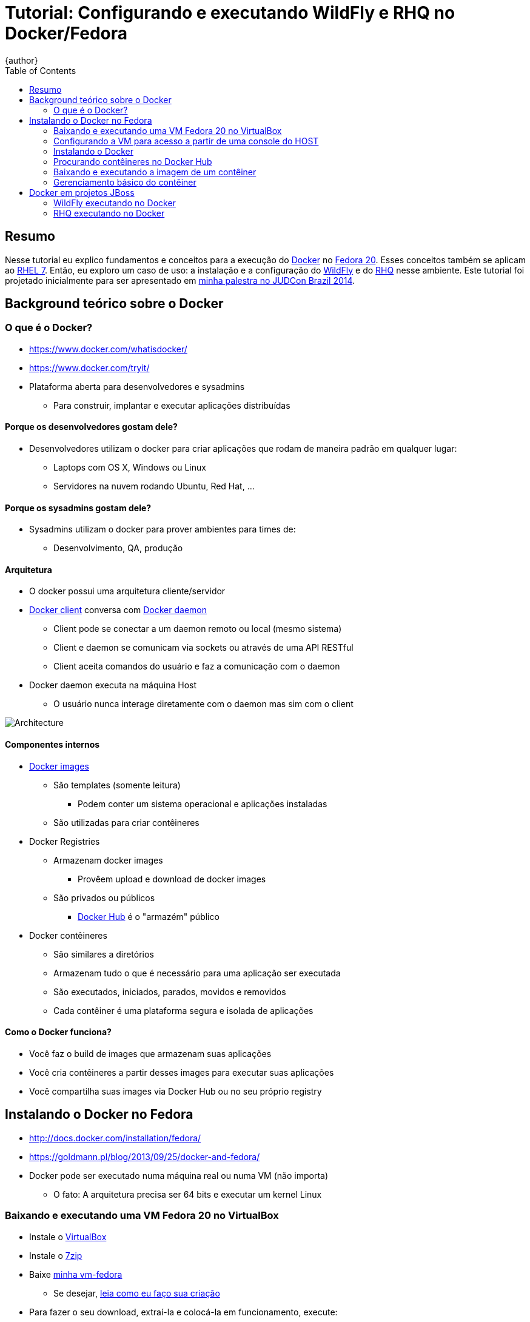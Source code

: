 = Tutorial: Configurando e executando WildFly e RHQ no Docker/Fedora
{author}
:page-layout: base
:toc: right
:experimental:

== Resumo
Nesse tutorial eu explico fundamentos e conceitos para a execução do https://www.docker.com/[Docker] no https://fedoraproject.org/[Fedora 20]. Esses conceitos também se aplicam ao https://access.redhat.com/documentation/en-US/Red_Hat_Enterprise_Linux/7/[RHEL 7]. Então, eu exploro um caso de uso: a instalação e a configuração do http://wildfly.org/[WildFly] e do http://wildfly.org/[RHQ] nesse ambiente. Este tutorial foi projetado inicialmente para ser apresentado em http://www.jboss.org/events/JUDCon/2014/brazil/speakers.html#wildfly[minha palestra no JUDCon Brazil 2014].

== Background teórico sobre o Docker

=== O que é o Docker?
* https://www.docker.com/whatisdocker/
* https://www.docker.com/tryit/
* Plataforma aberta para desenvolvedores e sysadmins
** Para construir, implantar e executar aplicações distribuídas

==== Porque os desenvolvedores gostam dele?
* Desenvolvedores utilizam o docker para criar aplicações que rodam de maneira padrão em qualquer lugar:
** Laptops com OS X, Windows ou Linux
** Servidores na nuvem rodando Ubuntu, Red Hat, ...

==== Porque os sysadmins gostam dele?
* Sysadmins utilizam o docker para prover ambientes para times de:
** Desenvolvimento, QA, produção

==== Arquitetura
* O docker possui uma arquitetura cliente/servidor
* https://docs.docker.com/introduction/understanding-docker/#the-docker-client[Docker client] conversa com https://docs.docker.com/introduction/understanding-docker/#the-docker-daemon[Docker daemon]
** Client pode se conectar a um daemon remoto ou local (mesmo sistema)
** Client e daemon se comunicam via sockets ou através de uma API RESTful
** Client aceita comandos do usuário e faz a comunicação com o daemon
* Docker daemon executa na máquina Host
** O usuário nunca interage diretamente com o daemon mas sim com o client

image::https://docs.docker.com/article-img/architecture.svg[Architecture]

==== Componentes internos
* https://docs.docker.com/introduction/understanding-docker/#inside-docker[Docker images]
** São templates (somente leitura)
*** Podem conter um sistema operacional e aplicações instaladas
** São utilizadas para criar contêineres
* Docker Registries
** Armazenam docker images
*** Provêem upload e download de docker images
** São privados ou públicos
*** http://hub.docker.com/[Docker Hub] é o "armazém" público
* Docker contêineres
** São similares a diretórios
** Armazenam tudo o que é necessário para uma aplicação ser executada
** São executados, iniciados, parados, movidos e removidos
** Cada contêiner é uma plataforma segura e isolada de aplicações


==== Como o Docker funciona?
* Você faz o build de images que armazenam suas aplicações
* Você cria contêineres a partir desses images para executar suas aplicações
* Você compartilha suas images via Docker Hub ou no seu próprio registry

== Instalando o Docker no Fedora
* http://docs.docker.com/installation/fedora/
* https://goldmann.pl/blog/2013/09/25/docker-and-fedora/
* Docker pode ser executado numa máquina real ou numa VM (não importa)
** O fato: A arquitetura precisa ser 64 bits e executar um kernel Linux

=== Baixando e executando uma VM Fedora 20 no VirtualBox
* Instale o http://virtualbox.org[VirtualBox]
* Instale o http://7zip.org[7zip]
* Baixe http://gdriv.es/vm-fedora[minha vm-fedora]
** Se desejar, https://github.com/paulojeronimo/vms/[leia como eu faço sua criação]
* Para fazer o seu download, extraí-la e colocá-la em funcionamento, execute:
[source,bash]
----
cd ~/VirtualBox\ VMs/
bash <(curl -L http://j.mp/vm-fedora-download)
7za x vm-fedora.7z.001
VBoxManage registervm "$PWD/vm-fedora/vm-fedora.vbox"
VBoxManage startvm vm-fedora
----
* _Também poderíamos utilizar o https://www.vagrantup.com/[Vagrant] (leia http://paulojeronimo.github.io/tutorial-vagrant/[o tutorial que escrevi a seu respeito]) ou uma máquina não virtualizada com a instalação do Fedora 20. Mas, neste tutorial, não estou utilizando-o._

=== Configurando a VM para acesso a partir de uma console do HOST
Apenas como exemplo (não execute), uma alternativa para acessar a console da VM no HOST seria criar um túnel reverso fazendo um ssh da console da VM para o HOST:
[source,bash]
----
ssh -f -N -R 2222:localhost:22 pj@base
----
Dessa forma, a partir da console do HOST poderíamos acessar o HOST com os seguintes comandos:
----
ssh-copy-id -p 2222 aluno@localhost
ssh -p 2222 aluno@localhost
----
O problema de fazer isso é que, mais a frente nesse tutorial, testaremos o acesso ao WildFly através de um IP válido para o HOST ao invés de fazermos túeis para as portas 8080 e 9990. Então, precisaremos parar a VM e fazer algumas configurações:
[source,bash]
----
VBoxManage acpipowerbutton vm-fedora
VBoxManage hostonlyif create
VBoxManage hostonlyif ipconfig vboxnet0 --ip 192.168.0.253 --netmask 255.255.255.0
VBoxManage modifyvm vm-fedora --nic2 hostonly --hostonlyadapter2 vboxnet0
VBoxManage startvm vm-fedora
f=/etc/hosts; sudo sed -i '' '/vm-fedora/d' $f
echo -e "192.168.0.254\tvm-fedora" | sudo tee -a $f
----
Logue-se como aluno (senha: @lun0123) na console da VM e execute:
[source,bash]
----
cat <<'EOF' | sudo tee /etc/sysconfig/network-scripts/ifcfg-static-p7p1
DEVICE=p7p1
BOOTPROTO=none
ONBOOT=yes
IPADDR=192.168.0.254
PREFIX=24
GATEWAY=192.168.0.254
EOF
sudo nmcli con reload
sudo nmcli con up "System static-p7p1"
ping 192.168.0.253
sudo yum -y install vim tree lynx
----
Volte ao console do HOST e execute:
[source,bash]
----
ping vm-fedora
ssh-copy-id aluno@vm-fedora
ssh aluno@vm-fedora
----

=== Instalando o Docker
Na VM, execute:
[source,bash]
----
sudo yum -y install docker-io
sudo systemctl start docker
sudo systemctl enable docker
----

=== Procurando contêineres no Docker Hub
Na VM, execute:
[source,bash]
----
sudo docker search fedora | less
sudo docker search wildfly | less
sudo docker search rhq | less
----

=== Baixando e executando a imagem de um contêiner
Na VM, execute:
[source,bash]
----
sudo docker run -i -t fedora /bin/bash
----
Parâmetros:
. `run` - executa um contêiner
. `-i` - mantem o stdin aberto, mesmo que não haja nada anexado
. `-t` - aloca um pseudo terminal, dessa forma podermos interagir diretamente com o contêiner
. `fedora` - ID da imagem, pode ser uma tag ou um hash (id)
. `/bin/bash` - o comando que será executado após o contêiner ser iniciado
Detalhes:
. Se o contêiner não estiver no cache local ele será baixado
.. Se quiséssesmos apenas baixar essa imagem, sem executar nada, poderíamos simplesmente rodar `sudo docker pull fedora`
. O prompt de comando apresentado será da forma root@<id>

=== Gerenciamento básico do contêiner
Pare o contêiner pressionando kbd:[Ctrl+D]
* O contêiner será parado mas, poderá ser reiniciado ou removido
Para remover o contêiner, você precisará saber seu id
* O comando `sudo docker ps` mostra o id dos contêineres em execução
Para ver todos os contêineres, inclusive os parados, execute `sudo docker ps -a`
Observemos a seguir a saída de meu último comando:
[source]
----
CONTAINER ID        IMAGE               COMMAND             CREATED             STATUS                      PORTS               NAMES
d30ae9376851        fedora:latest       "/bin/bash"         27 minutes ago      Exited (0) 24 minutes ago                       drunk_curie
----
Removamos o contêiner, como no exemplo que eu apresento abaixo (substitua o id pelo que é apresentado na tua saída):
[source,bash]
----
sudo docker rm d30ae9376851
----
Reexecutemos o contêiner:
[source,bash]
----
sudo docker run -i -t fedora /bin/bash
----
Listemos as images instaladas:
[source,bash]
----
sudo docker images
----
Vejamos, buscando e instalando, o espaço ocupado por uma image. Em seguida façamos sua remoção.
[source,bash]
----
sudo docker search centos | grep tomcat | grep jdk
sudo docker pull toprightgroup/narwhal-centos7-jdk7-tomcat8
sudo docker images
----
Observemos a saída do último comando
[source]
----
REPOSITORY                                   TAG                 IMAGE ID            CREATED             VIRTUAL SIZE
fedora                                       rawhide             fdc0b700f96b        12 hours ago        379.5 MB
fedora                                       21                  a0ebecffd812        12 hours ago        375.8 MB
fedora                                       20                  5cc8a068a737        12 hours ago        374 MB
fedora                                       heisenbug           5cc8a068a737        12 hours ago        374 MB
fedora                                       latest              5cc8a068a737        12 hours ago        374 MB
toprightgroup/narwhal-centos7-jdk7-tomcat8   master              3c7716848106        4 weeks ago         621.5 MB
toprightgroup/narwhal-centos7-jdk7-tomcat8   b1                  7441456d75c2        6 weeks ago         618.2 MB
----
Para remover a image toprightgroup/narwhal-centos7-jdk7-tomcat8 (que não será utilizada e está ocupando mais de 1 GB no disco) e depois verificar, basta fazermos:
[source,bash]
----
sudo docker rmi 3c7
sudo docker rmi 744
sudo docker images
----

== Docker em projetos JBoss
O JBoss possui vários projetos utilizando o Docker. Leia mais sobre isso nos seguintes links:

* http://www.jboss.org/docker/
* https://goldmann.pl/blog/2014/07/08/jboss-projects-as-docker-images/

=== WildFly executando no Docker
Executemos o WildFly em modo standalone:
[source,bash]
----
sudo docker run -it jboss/wildfly
----
Dessa forma, para acessar o JBoss na porta 8080 (dentro da VM), é necessário descobrir o IP do contêiner. Abra um novo console na VM e execute os seguintes comandos:
[source,bash]
-----
CID=$(sudo docker ps -a | grep -i up| awk '{ print $1; }')
echo CID
IP=$(sudo docker inspect --format '{{ .NetworkSettings.IPAddress }}' $CID)
echo $IP
-----
Agora poderíamos abrir um browser dentro da VM (não temos interface gráfica) e acessar a URL http://$IP:8080. Mas, esse é o nosso problema: esse IP só é acessível de dentro da VM! Mesmo assim, vamos testar utilizando um browser de linha de comando:
[source,bash]
----
lynx http://$IP:8080
----
Para acessarmos o WildFly a partir do HOST a solução é pedir que o docker crie mais dois túneis de acesso (para as portas 8080 e 9990) entre a VM e o contêiner. Para fazer isso, vamos dar um kbd:[Ctrl+C] na execução corrente do WildFly e, em seguida, executar:
[source,bash]
----
sudo docker run -it -p 8080:8080 -p 9990:9990 jboss/wildfly
----
Podemos agora acessar, no HOST, a URL http://vm-fedora:8080. Para acessar a interface administrativa, ainda precisamos da adição de um usuário administrativo. Então, modificaremos nosso contêiner adionando esse usuário. Pare novamente o contêiner em execução e comande:
[source,bash]
----
cat > Dockerfile <<EOF
FROM jboss/wildfly
RUN /opt/wildfly/bin/add-user.sh admin Admin#70365 --silent
EOF
sudo docker build -t wildfly-management  .
sudo docker run -it --rm -p 8080:8080 -p 9990:9990 wildfly-management
----
Dá para explorar, ainda, muito mais coisas... Para isso, veja estas referências:

* Apresentação do Marek Goldmann no VJBUG (Setembro/2014):
** Vídeo: https://www.youtube.com/watch?v=4uQ6gR_xZhE
** Exemplos: https://github.com/goldmann/goldmann.pl/tree/master/.presentations/2014-vjbug-docker/demos
* https://goldmann.pl/blog/2014/03/06/creating-a-minimal-wildfly-docker-image/

=== RHQ executando no Docker
O http://rhq.jboss.org/[RHQ] é um produto de monitoração que é a base para o http://www.redhat.com/en/technologies/jboss-middleware/operations-network[JON]. Para instalá-lo via Docker, executemos:
[source,bash]
----
git clone https://github.com/rhq-project/docker.git rhq-docker
cd !$/dockerfile
sudo ./build.sh
sudo ./run.sh
----

Explore mais detalhes nos seguintes links:

* https://github.com/rhq-project/docker
* https://www.youtube.com/watch?v=hx43fQh-RVQ&feature=youtu.be
